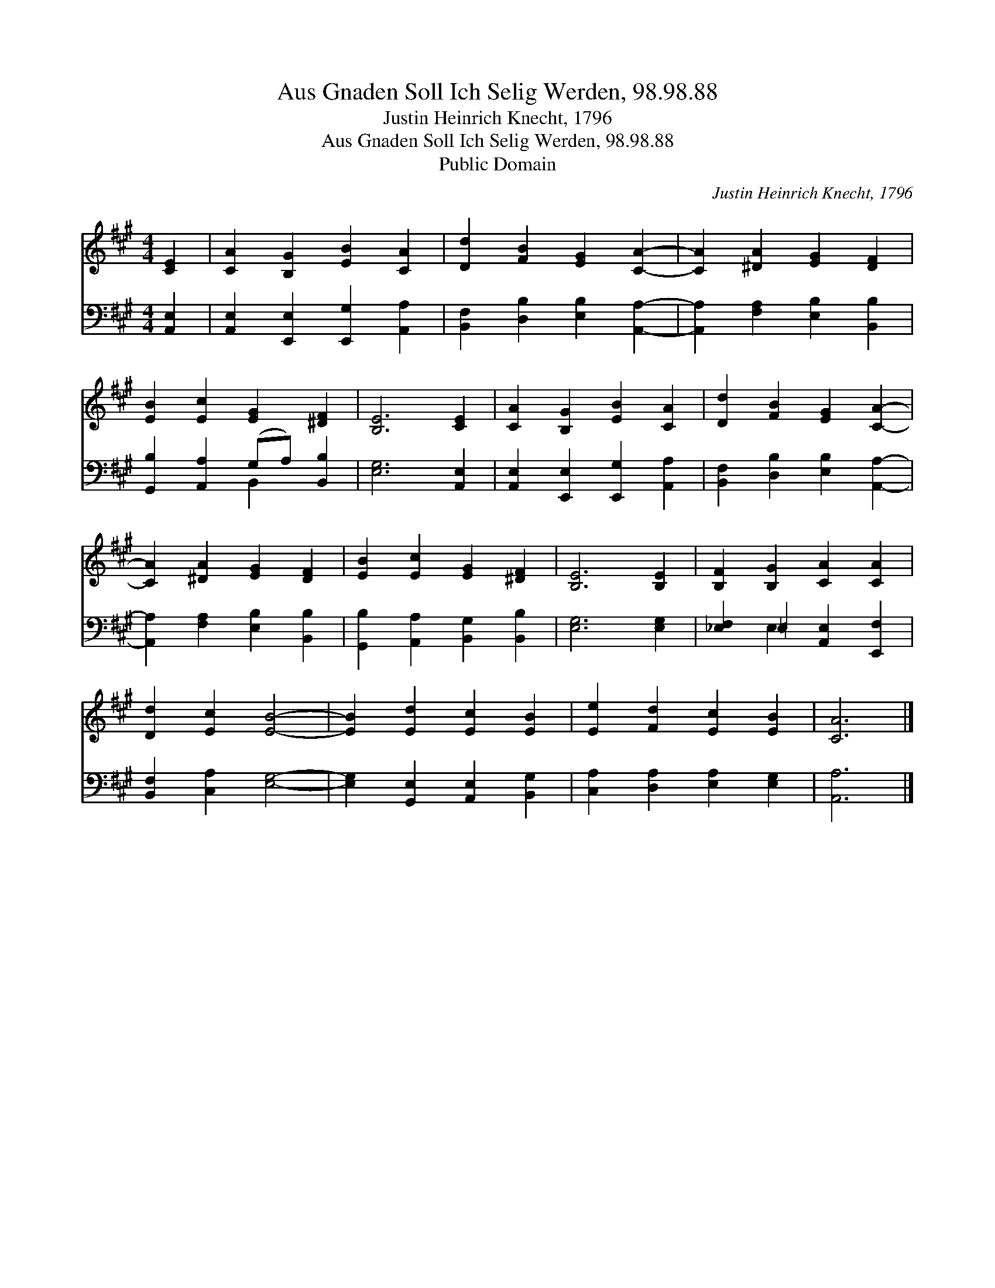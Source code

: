X:1
T:Aus Gnaden Soll Ich Selig Werden, 98.98.88
T:Justin Heinrich Knecht, 1796
T:Aus Gnaden Soll Ich Selig Werden, 98.98.88
T:Public Domain
C:Justin Heinrich Knecht, 1796
Z:Public Domain
%%score 1 ( 2 3 )
L:1/8
M:4/4
K:A
V:1 treble 
V:2 bass 
V:3 bass 
V:1
 [CE]2 | [CA]2 [B,G]2 [EB]2 [CA]2 | [Dd]2 [FB]2 [EG]2 [CA]2- | [CA]2 [^DA]2 [EG]2 [DF]2 | %4
 [EB]2 [Ec]2 [EG]2 [^DF]2 | [B,E]6 [CE]2 | [CA]2 [B,G]2 [EB]2 [CA]2 | [Dd]2 [FB]2 [EG]2 [CA]2- | %8
 [CA]2 [^DA]2 [EG]2 [DF]2 | [EB]2 [Ec]2 [EG]2 [^DF]2 | [B,E]6 [B,E]2 | [B,F]2 [B,G]2 [CA]2 [CA]2 | %12
 [Dd]2 [Ec]2 [EB]4- | [EB]2 [Ed]2 [Ec]2 [EB]2 | [Ee]2 [Fd]2 [Ec]2 [EB]2 | [CA]6 |] %16
V:2
 [A,,E,]2 | [A,,E,]2 [E,,E,]2 [E,,G,]2 [A,,A,]2 | [B,,F,]2 [D,B,]2 [E,B,]2 [A,,A,]2- | %3
 [A,,A,]2 [F,A,]2 [E,B,]2 [B,,B,]2 | [G,,B,]2 [A,,A,]2 (G,A,) [B,,B,]2 | [E,G,]6 [A,,E,]2 | %6
 [A,,E,]2 [E,,E,]2 [E,,G,]2 [A,,A,]2 | [B,,F,]2 [D,B,]2 [E,B,]2 [A,,A,]2- | %8
 [A,,A,]2 [F,A,]2 [E,B,]2 [B,,B,]2 | [G,,B,]2 [A,,A,]2 [B,,G,]2 [B,,B,]2 | [E,G,]6 [E,G,]2 | %11
 [_E,F,]2 =E,2 [A,,E,]2 [E,,F,]2 | [B,,F,]2 [C,A,]2 [E,G,]4- | [E,G,]2 [G,,E,]2 [A,,E,]2 [B,,G,]2 | %14
 [C,A,]2 [D,A,]2 [E,A,]2 [E,G,]2 | [A,,A,]6 |] %16
V:3
 x2 | x8 | x8 | x8 | x4 B,,2 x2 | x8 | x8 | x8 | x8 | x8 | x8 | x2 E,2 x4 | x8 | x8 | x8 | x6 |] %16

